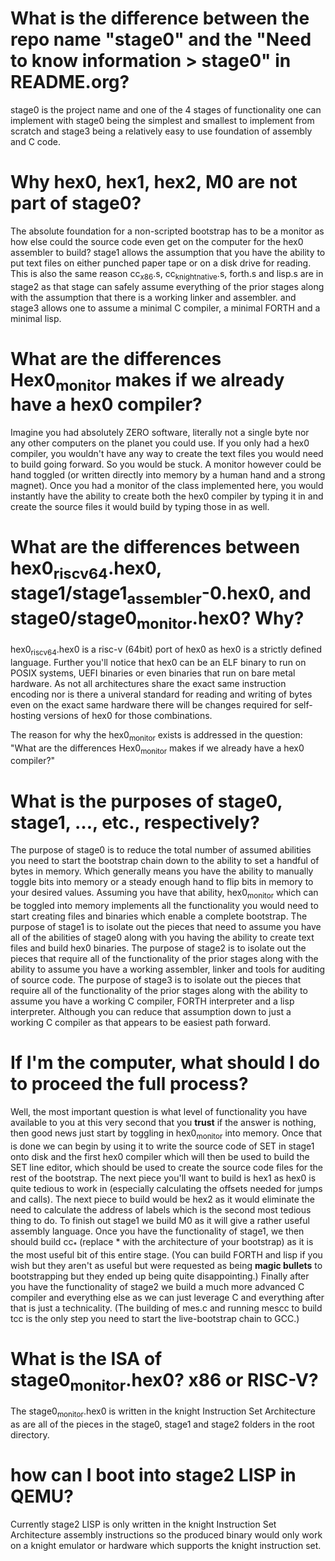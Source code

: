 * What is the difference between the repo name "stage0" and the "Need to know information > stage0" in README.org?
stage0 is the project name and one of the 4 stages of functionality one can implement
with stage0 being the simplest and smallest to implement from scratch and stage3
being a relatively easy to use foundation of assembly and C code.

* Why hex0, hex1, hex2, M0 are not part of stage0?
The absolute foundation for a non-scripted bootstrap has to be a monitor as how
else could the source code even get on the computer for the hex0 assembler to
build? stage1 allows the assumption that you have the ability to put text files
on either punched paper tape or on a disk drive for reading. This is also the same
reason cc_x86.s, cc_knight_native.s, forth.s and lisp.s are in stage2 as that
stage can safely assume everything of the prior stages along with the assumption
that there is a working linker and assembler. and stage3 allows one to assume a
minimal C compiler, a minimal FORTH and a minimal lisp.

* What are the differences Hex0_monitor makes if we already have a hex0 compiler?
Imagine you had absolutely ZERO software, literally not a single byte nor any other
computers on the planet you could use. If you only had a hex0 compiler, you wouldn't
have any way to create the text files you would need to build going forward. So
you would be stuck. A monitor however could be hand toggled (or written directly
into memory by a human hand and a strong magnet). Once you had a monitor of the
class implemented here, you would instantly have the ability to create both the
hex0 compiler by typing it in and create the source files it would build by typing
those in as well.

* What are the differences between hex0_riscv64.hex0, stage1/stage1_assembler-0.hex0, and stage0/stage0_monitor.hex0? Why?
hex0_riscv64.hex0 is a risc-v (64bit) port of hex0 as hex0 is a strictly defined
language. Further you'll notice that hex0 can be an ELF binary to run on POSIX
systems, UEFI binaries or even binaries that run on bare metal hardware. As not
all architectures share the exact same instruction encoding nor is there a univeral
standard for reading and writing of bytes even on the exact same hardware there
will be changes required for self-hosting versions of hex0 for those combinations.

The reason for why the hex0_monitor exists is addressed in the question:
"What are the differences Hex0_monitor makes if we already have a hex0 compiler?"

* What is the purposes of stage0, stage1, ..., etc., respectively?
The purpose of stage0 is to reduce the total number of assumed abilities you need
to start the bootstrap chain down to the ability to set a handful of bytes in
memory. Which generally means you have the ability to manually toggle bits into
memory or a steady enough hand to flip bits in memory to your desired values.
Assuming you have that ability, hex0_monitor which can be toggled into memory
implements all the functionality you would need to start creating files and binaries
which enable a complete bootstrap.
The purpose of stage1 is to isolate out the pieces that need to assume you have
all of the abilities of stage0 along with you having the ability to create text
files and build hex0 binaries.
The purpose of stage2 is to isolate out the pieces that require all of the
functionality of the prior stages along with the ability to assume you have a
working assembler, linker and tools for auditing of source code.
The purpose of stage3 is to isolate out the pieces that require all of the
functionality of the prior stages along with the ability to assume you have a
working C compiler, FORTH interpreter and a lisp interpreter. Although you can
reduce that assumption down to just a working C compiler as that appears to be
easiest path forward.

* If I'm the computer, what should I do to proceed the full process?
Well, the most important question is what level of functionality you have available
to you at this very second that you *trust* if the answer is nothing, then good
news just start by toggling in hex0_monitor into memory. Once that is done we can
begin by using it to write the source code of SET in stage1 onto disk and the first
hex0 compiler which will then be used to build the SET line editor, which should
be used to create the source code files for the rest of the bootstrap. The next
piece you'll want to build is hex1 as hex0 is quite tedious to work in (especially
calculating the offsets needed for jumps and calls). The next piece to build would
be hex2 as it would eliminate the need to calculate the address of labels which
is the second most tedious thing to do. To finish out stage1 we build M0 as it
will give a rather useful assembly language.
Once you have the functionality of stage1, we then should build cc_* (replace *
with the architecture of your bootstrap) as it is the most useful bit of this
entire stage. (You can build FORTH and lisp if you wish but they aren't as useful
but were requested as being *magic bullets* to bootstrapping but they ended up
being quite disappointing.)
Finally after you have the functionality of stage2 we build a much more advanced
C compiler and everything else as we can just leverage C and everything after that
is just a technicality. (The building of mes.c and running mescc to build tcc is
the only step you need to start the live-bootstrap chain to GCC.)

* What is the ISA of stage0_monitor.hex0? x86 or RISC-V?
The stage0_monitor.hex0 is written in the knight Instruction Set Architecture
as are all of the pieces in the stage0, stage1 and stage2 folders in the root
directory.

* how can I boot into stage2 LISP in QEMU?
Currently stage2 LISP is only written in the knight Instruction Set Architecture
assembly instructions so the produced binary would only work on a knight emulator
or hardware which supports the knight instruction set.
